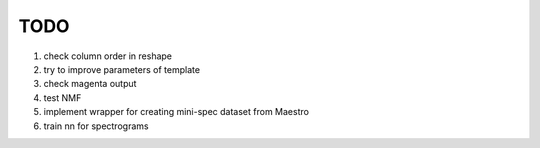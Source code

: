 TODO
====

#. check column order in reshape
#. try to improve parameters of template
#. check magenta output
#. test NMF
#. implement wrapper for creating mini-spec dataset from Maestro
#. train nn for spectrograms
